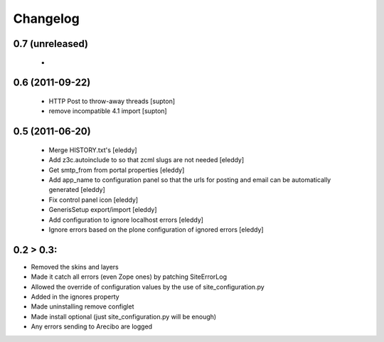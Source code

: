 Changelog
=========

0.7 (unreleased)
----------------
 - 

0.6 (2011-09-22)
----------------
 - HTTP Post to throw-away threads [supton]
 - remove incompatible 4.1 import [supton]

0.5 (2011-06-20)
----------------
 - Merge HISTORY.txt's [eleddy]
 - Add z3c.autoinclude to so that zcml slugs are not needed [eleddy]
 - Get smtp_from from portal properties [eleddy]
 - Add app_name to configuration panel so that the urls for posting 
   and email can be automatically generated [eleddy]
 - Fix control panel icon [eleddy]
 - GenerisSetup export/import [eleddy]
 - Add configuration to ignore localhost errors [eleddy]
 - Ignore errors based on the plone configuration of ignored errors [eleddy]
 

0.2 > 0.3:
----------
- Removed the skins and layers

- Made it catch all errors (even Zope ones) by patching SiteErrorLog

- Allowed the override of configuration values by the use of site_configuration.py

- Added in the ignores property

- Made uninstalling remove configlet

- Made install optional (just site_configuration.py will be enough)

- Any errors sending to Arecibo are logged
